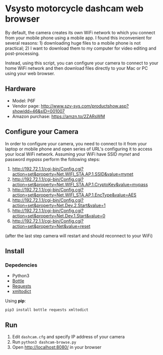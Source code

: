 * Vsysto motorcycle dashcam web browser

By default, the camera creates its own WiFi network to which you
connect from your mobile phone using a mobile app. I found this
inconvenient for several reasons: 1) downloading huge files to a
mobile phone is not practical; 2) I want to download them to my
computer for video editing and post-processing.

Instead, using this script, you can configure your camera to connect
to your home WiFi network and then download files directly to your Mac
or PC using your web browser.

** Hardware

   - Model: P6F
   - Vendor page: http://www.szv-sys.com/productshow.asp?showidd=46&sID=001007
   - Amazon purchase: https://amzn.to/2ZARsWM

** Configure your Camera

   In order to configure your camera, you need to connect to it from your laptop or mobile
   phone and open series of URL's configuring it to access your local WiFi network.
   Assuming your WiFi have SSID /mynet/ and password /mypass/ perform the following steps:

    1. http://192.72.1.1/cgi-bin/Config.cgi?action=set&property=Net.WIFI_STA.AP.1.SSID&value=mynet
    2. http://192.72.1.1/cgi-bin/Config.cgi?action=set&property=Net.WIFI_STA.AP.1.CryptoKey&value=mypass
    3. http://192.72.1.1/cgi-bin/Config.cgi?action=set&property=Net.WIFI_STA.AP.1.EncType&value=AES
    4. http://192.72.1.1/cgi-bin/Config.cgi?action=set&property=Net.Dev.2.Start&value=1
    5. http://192.72.1.1/cgi-bin/Config.cgi?action=set&property=Net.Dev.1.Start&value=0
    6. http://192.72.1.1/cgi-bin/Config.cgi?action=set&property=Net&value=reset

    (after the last step camera will restart and should reconnect to your WiFi)
  
** Install

*** Depedencies  
    - Python3
    - [[http://bottlepy.org/docs/dev/][Bottle]]
    - [[https://requests.readthedocs.io/en/master/][Requests]]
    - [[https://github.com/martinblech/xmltodict][xmltodict]]
    
   Using *pip*:

      =pip3 install bottle requests xmltodict=

** Run

   1. Edit ~dashcam.cfg~ and specify IP address of your camera
   2. Run =python3 dashcam-browse.py=
   3. Open [[http://localhost:8080/]] in your browser


   
